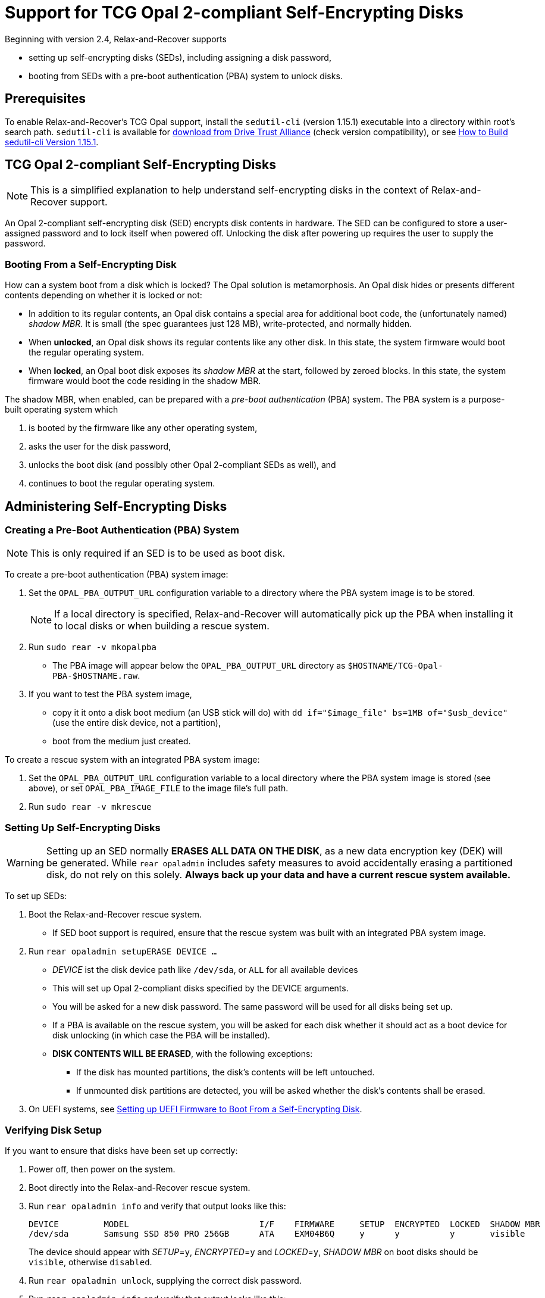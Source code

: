 = Support for TCG Opal 2-compliant Self-Encrypting Disks
:sedutil-cli-version: 1.15.1

Beginning with version 2.4, Relax-and-Recover supports

* setting up self-encrypting disks (SEDs), including assigning a disk password,
* booting from SEDs with a pre-boot authentication (PBA) system to unlock disks.

== Prerequisites

To enable Relax-and-Recover's TCG Opal support, install the `sedutil-cli` (version {sedutil-cli-version}) executable into a directory within root's search path. `sedutil-cli` is available for https://github.com/Drive-Trust-Alliance/exec/blob/master/sedutil_LINUX.tgz?raw=true[download from Drive Trust Alliance] (check version compatibility), or see <<How to Build sedutil-cli Version {sedutil-cli-version}>>.

== TCG Opal 2-compliant Self-Encrypting Disks

NOTE: This is a simplified explanation to help understand self-encrypting disks in the context of Relax-and-Recover support.

An Opal 2-compliant self-encrypting disk (SED) encrypts disk contents in hardware. The SED can be configured to store a user-assigned password and to lock itself when powered off. Unlocking the disk after powering up requires the user to supply the password.

=== Booting From a Self-Encrypting Disk

How can a system boot from a disk which is locked? The Opal solution is metamorphosis. An Opal disk hides or presents different contents depending on whether it is locked or not:

* In addition to its regular contents, an Opal disk contains a special area for additional boot code, the (unfortunately named) _shadow MBR_. It is small (the spec guarantees just 128 MB), write-protected, and normally hidden.

* When *unlocked*, an Opal disk shows its regular contents like any other disk. In this state, the system firmware would boot the regular operating system.

* When *locked*, an Opal boot disk exposes its _shadow MBR_ at the start, followed by zeroed blocks. In this state, the system firmware would boot the code residing in the shadow MBR.

The shadow MBR, when enabled, can be prepared with a _pre-boot authentication_ (PBA) system. The PBA system is a purpose-built operating system which

. is booted by the firmware like any other operating system,
. asks the user for the disk password,
. unlocks the boot disk (and possibly other Opal 2-compliant SEDs as well), and
. continues to boot the regular operating system.

== Administering Self-Encrypting Disks

=== Creating a Pre-Boot Authentication (PBA) System

NOTE: This is only required if an SED is to be used as boot disk.

To create a pre-boot authentication (PBA) system image:

. Set the `OPAL_PBA_OUTPUT_URL` configuration variable to a directory where the PBA system image is to be stored.
+
NOTE: If a local directory is specified, Relax-and-Recover will automatically pick up the PBA when installing it to local disks or when building a rescue system.

. Run `sudo rear -v mkopalpba`

* The PBA image will appear below the `OPAL_PBA_OUTPUT_URL` directory as `$HOSTNAME/TCG-Opal-PBA-$HOSTNAME.raw`.

. If you want to test the PBA system image,

* copy it it onto a disk boot medium (an USB stick will do) with `dd if="$image_file" bs=1MB of="$usb_device"` (use the entire disk device, not a partition),
* boot from the medium just created.

To create a rescue system with an integrated PBA system image:

. Set the `OPAL_PBA_OUTPUT_URL` configuration variable to a local directory where the PBA system image is stored (see above), or set `OPAL_PBA_IMAGE_FILE` to the image file's full path.

. Run `sudo rear -v mkrescue`

=== Setting Up Self-Encrypting Disks

WARNING: Setting up an SED normally *ERASES ALL DATA ON THE DISK*, as a new data encryption key (DEK) will be generated. While `rear opaladmin` includes safety measures to avoid accidentally erasing a partitioned disk, do not rely on this solely. *Always back up your data and have a current rescue system available.*

To set up SEDs:

. Boot the Relax-and-Recover rescue system.
* If SED boot support is required, ensure that the rescue system was built with an integrated PBA system image.

. Run `rear opaladmin setupERASE DEVICE ...`

* _DEVICE_ ist the disk device path like `/dev/sda`, or `ALL` for all available devices
* This will set up Opal 2-compliant disks specified by the DEVICE arguments.
* You will be asked for a new disk password. The same password will be used for all disks being set up.
* If a PBA is available on the rescue system, you will be asked for each disk whether it should act as a boot device for disk unlocking (in which case the PBA will be installed).
* *DISK CONTENTS WILL BE ERASED*, with the following exceptions:
** If the disk has mounted partitions, the disk's contents will be left untouched.
** If unmounted disk partitions are detected, you will be asked whether the disk's contents shall be erased.

. On UEFI systems, see <<Setting up UEFI Firmware to Boot From a Self-Encrypting Disk>>.

=== Verifying Disk Setup

If you want to ensure that disks have been set up correctly:

. Power off, then power on the system.

. Boot directly into the Relax-and-Recover rescue system.

. Run `rear opaladmin info` and verify that output looks like this:
+
[options="nowrap"]
----
DEVICE         MODEL                          I/F    FIRMWARE     SETUP  ENCRYPTED  LOCKED  SHADOW MBR
/dev/sda       Samsung SSD 850 PRO 256GB      ATA    EXM04B6Q     y      y          y       visible
----
+
The device should appear with _SETUP_=`y`, _ENCRYPTED_=`y` and _LOCKED_=`y`, _SHADOW MBR_ on boot disks should be `visible`, otherwise `disabled`.

. Run `rear opaladmin unlock`, supplying the correct disk password.

. Run `rear opaladmin info` and verify that output looks like this:
+
[options="nowrap"]
----
DEVICE         MODEL                          I/F    FIRMWARE     SETUP  ENCRYPTED  LOCKED  SHADOW MBR
/dev/sda       Samsung SSD 850 PRO 256GB      ATA    EXM04B6Q     y      y          n       hidden
----
+
The device should appear with _SETUP_=`y`, _ENCRYPTED_=`y` and _LOCKED_=`n`, _SHADOW MBR_ on boot disks should be `hidden`, otherwise `disabled`.

=== Routine Administrative Tasks

The following tasks can be safely performed on the original system (with `sudo`) or on the rescue system.

* Display disk information: `rear opaladmin info`

* Change the disk password: `rear opaladmin changePW`

* Upload the PBA onto the boot disk(s): `rear opaladmin uploadPBA`

* Unlock disk(s): `rear opaladmin unlock`

* For help: `rear opaladmin help`

=== Erasing a Self-Encrypting Disk

To *ERASE ALL DATA ON THE DISK* but retain the setup:

. Boot the Relax-and-Recover rescue system.

. Run `rear opaladmin resetDEK DEVICE ...`
* _DEVICE_ ist the disk device path like `/dev/sda`, or `ALL` for all available devices
* If mounted disk partitions are detected, the disk's contents will not be erased.
* If unmounted disk partitions are detected, you will be asked whether the disk's contents shall be erased.

To *ERASE ALL DATA ON THE DISK* and reset the disk to factory settings:

. Boot the Relax-and-Recover rescue system.

. Run `rear opaladmin factoryRESET DEVICE ...`
* _DEVICE_ ist the disk device path like `/dev/sda`, or `ALL` for all available devices
* If mounted disk partitions are detected, the disk's contents will not be erased.
* If unmounted disk partitions are detected, you will be asked whether the disk's contents shall be erased.

== Details

=== How to Build sedutil-cli Version {sedutil-cli-version}

. Download https://github.com/Drive-Trust-Alliance/sedutil/archive/{sedutil-cli-version}.tar.gz[Drive-Trust-Alliance/sedutil version {sedutil-cli-version}] source code.

. Extract the archive, creating a directory `sedutil-{sedutil-cli-version}`:
+
[source,bash,subs="attributes"]
----
tar xof sedutil-{sedutil-cli-version}.tar.gz
----

. Configure the build system:
+
[source,bash,subs="attributes"]
----
cd sedutil-{sedutil-cli-version}
aclocal
autoconf
./configure
----
+
NOTE: Ignore the following error: `configure: error: cannot find install-sh, install.sh, or shtool in "." "./.." "./../.."`
+
NOTE: If there are any other error messages, you may have to install required packages like `build-essential`, then re-run `./configure`.

. Compile the executable (on the x86_64 architecture in this example):
+
[source,bash,subs="attributes"]
----
cd linux/CLI
make CONF=Release_x86_64
----

. Install the executable into a directory root's search path (`/usr/local/bin` in this example):
+
[source,bash,subs="attributes"]
----
cp dist/Release_x86_64/GNU-Linux/sedutil-cli /usr/local/bin
----

=== Setting up UEFI Firmware to Boot From a Self-Encrypting Disk

NOTE: UEFI support currently requires that Secure Boot be turned off.

If the UEFI firmware is configured to boot from the disk _device_ (instead of some specific operating system entry), no further configuration is necessary.

Otherwise the UEFI firmware (formerly BIOS setup) must be configured to boot two different targets:

. The PBA system (which is only accessible while the disk is locked).

. The regular operating system (which is only accessible while the disk is unlocked).

This can be configured as follows:

. Ensure that the PBA system has been correctly installed to the boot drive.

. Power off, then power on the system.

. Enter the firmware setup.

. Configure the firmware to boot from the (only) EFI entry of the boot drive.

. Once a regular operating system has been installed:
[arabic]
.. Unlock the disk.

.. Reboot without powering off.

.. Enter the firmware setup.

.. Configure the firmware to boot from the EFI entry of your regular operating system. Do not delete the previously configured boot entry for the PBA system.

=== References

* https://github.com/Drive-Trust-Alliance/sedutil[Drive-Trust-Alliance/sedutil: DTA sedutil Self encrypting drive software]

* https://trustedcomputinggroup.org/wp-content/uploads/TCG_Storage-Opal_SSC_v2.01_rev1.00.pdf[TCG Storage Security Subsystem Class: Opal Specification Version 2.01]

* https://trustedcomputinggroup.org[Trusted Computing Group]
